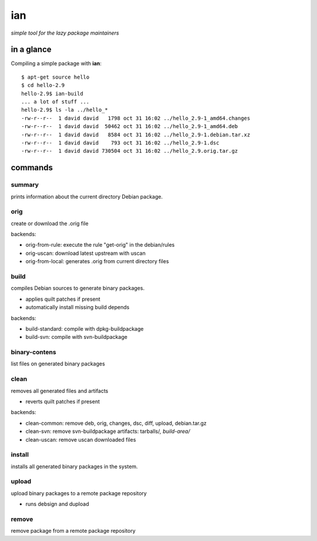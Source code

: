 ===
ian
===

*simple tool for the lazy package maintainers*


in a glance
===========

Compiling a simple package with **ian**::

  $ apt-get source hello
  $ cd hello-2.9
  hello-2.9$ ian-build
  ... a lot of stuff ...
  hello-2.9$ ls -la ../hello_*
  -rw-r--r--  1 david david   1798 oct 31 16:02 ../hello_2.9-1_amd64.changes
  -rw-r--r--  1 david david  50462 oct 31 16:02 ../hello_2.9-1_amd64.deb
  -rw-r--r--  1 david david   8584 oct 31 16:02 ../hello_2.9-1.debian.tar.xz
  -rw-r--r--  1 david david    793 oct 31 16:02 ../hello_2.9-1.dsc
  -rw-r--r--  1 david david 730504 oct 31 16:02 ../hello_2.9.orig.tar.gz


commands
========

summary
-------

prints information about the current directory Debian package.


orig
----

create or download the .orig file

backends:

* orig-from-rule:  execute the rule "get-orig" in the debian/rules
* orig-uscan:      download latest upstream with uscan
* orig-from-local: generates .orig from current directory files


build
-----

compiles Debian sources to generate binary packages.

* applies quilt patches if present
* automatically install missing build depends

backends:

* build-standard: compile with dpkg-buildpackage
* build-svn:      compile with svn-buildpackage


binary-contens
--------------

list files on generated binary packages

clean
-----

removes all generated files and artifacts

* reverts quilt patches if present

backends:

* clean-common: remove deb, orig, changes, dsc, diff, upload, debian.tar.gz
* clean-svn:    remove svn-buildpackage artifacts: tarballs/*, build-area/*
* clean-uscan:  remove uscan downloaded files

install
-------

installs all generated binary packages in the system.

upload
------

upload binary packages to a remote package repository

* runs debsign and dupload

remove
------

remove package from a remote package repository

.. Local Variables:
..  coding: utf-8
..  mode: flyspell
..  ispell-local-dictionary: "american"
.. End: